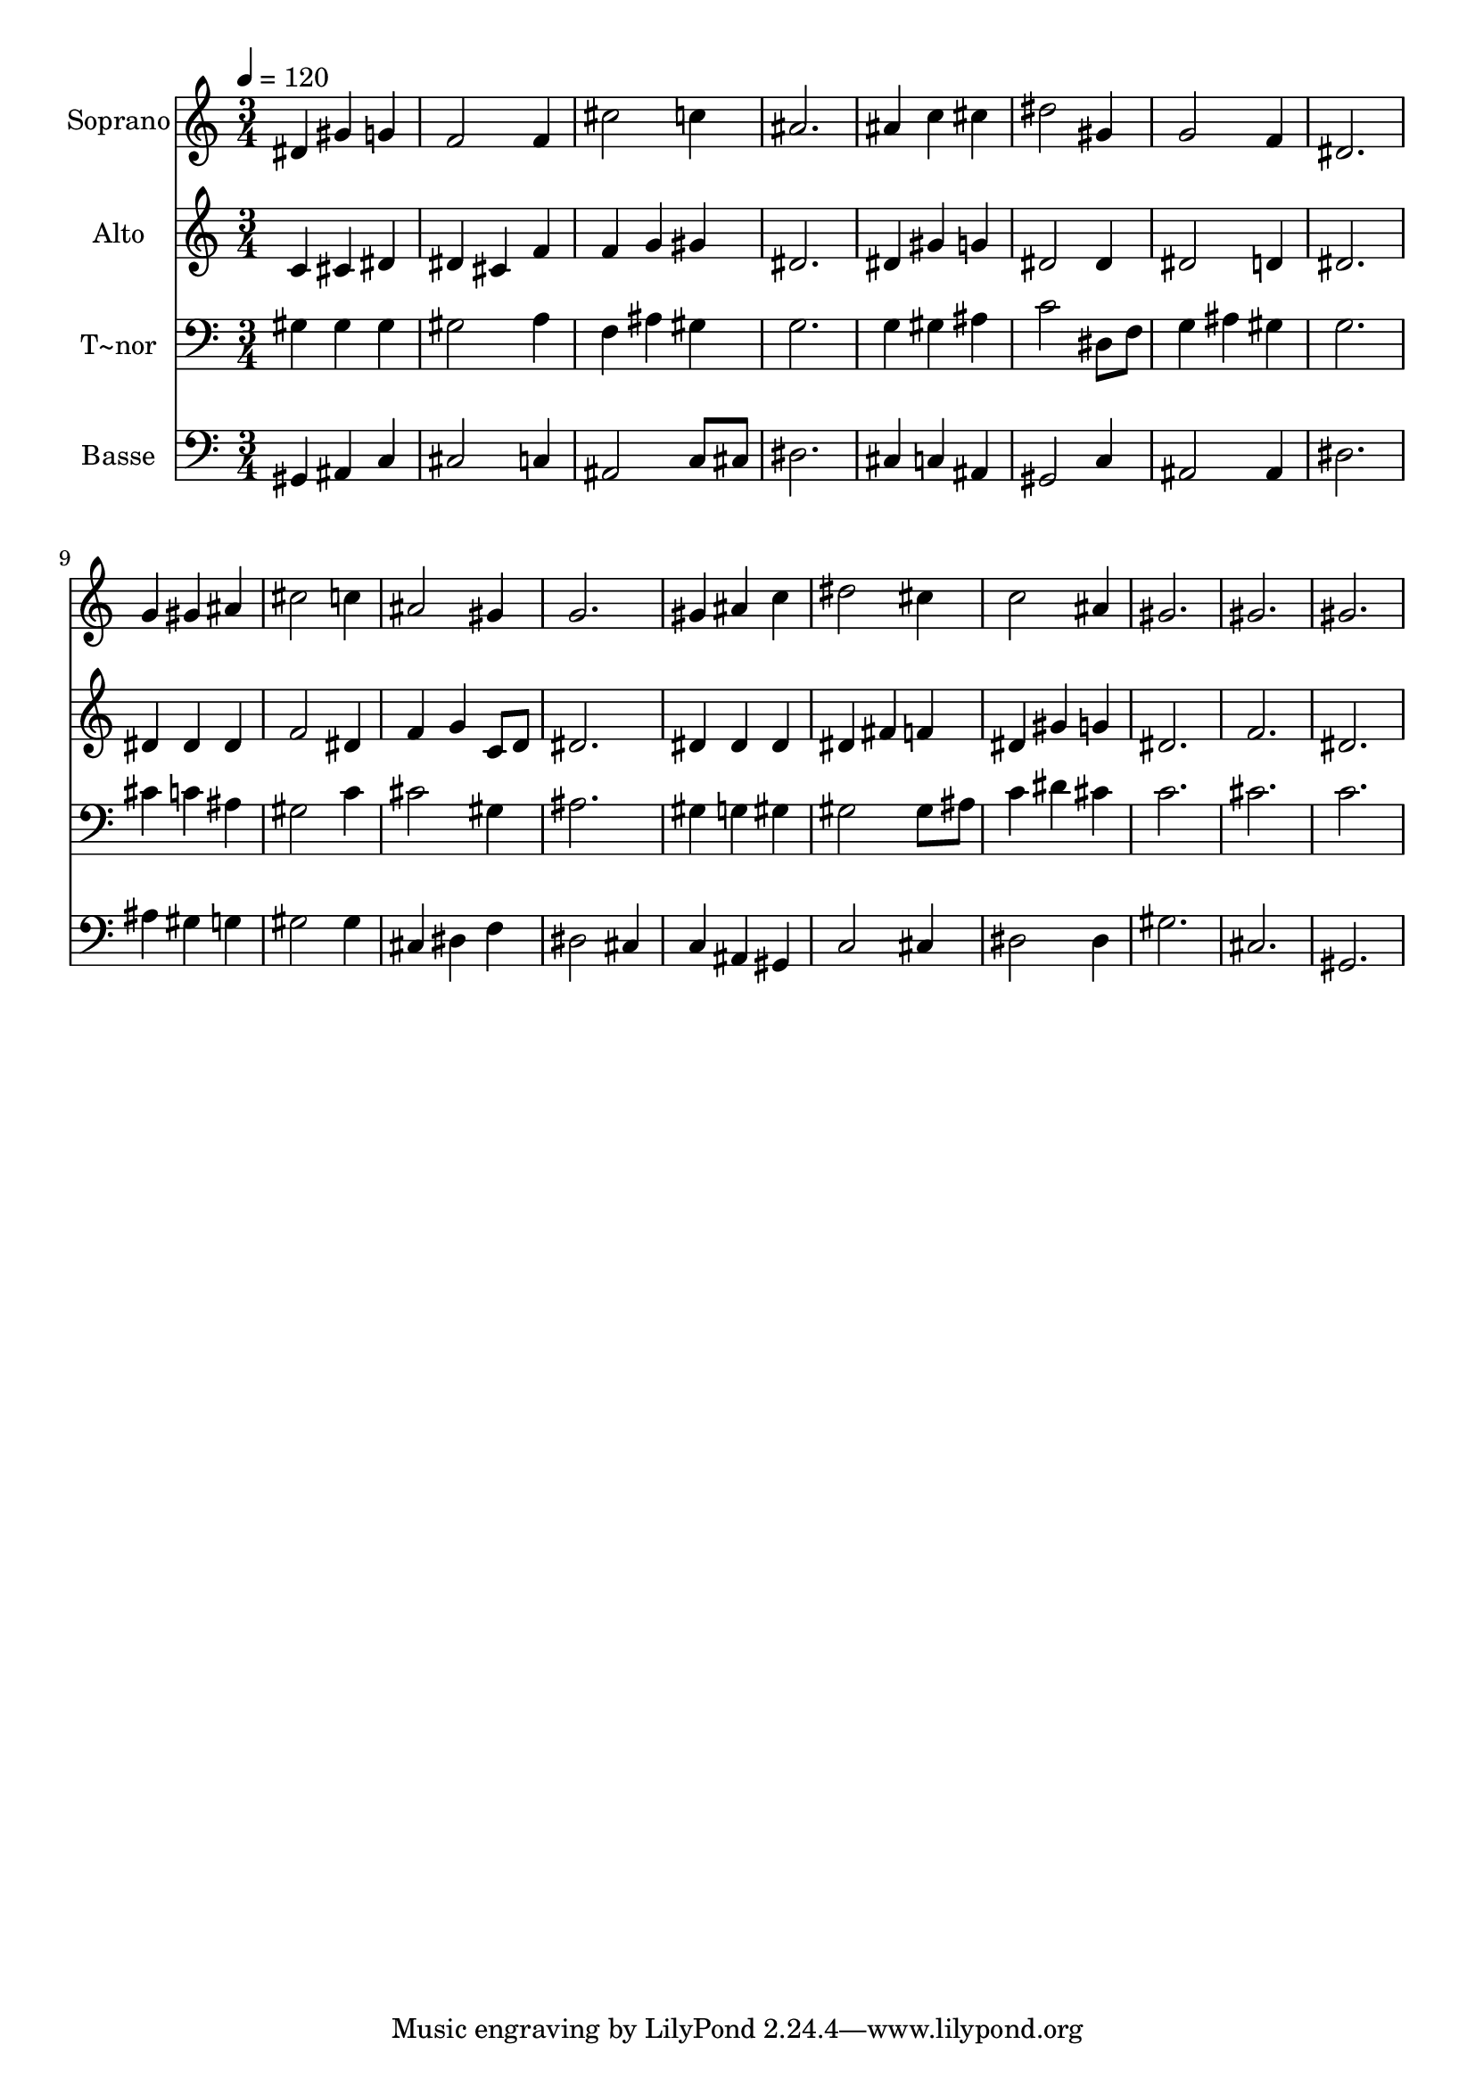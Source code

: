 % Lily was here -- automatically converted by /usr/bin/midi2ly from 56.mid
\version "2.14.0"

\layout {
  \context {
    \Voice
    \remove "Note_heads_engraver"
    \consists "Completion_heads_engraver"
    \remove "Rest_engraver"
    \consists "Completion_rest_engraver"
  }
}

trackAchannelA = {
  
  \time 3/4 
  
  \tempo 4 = 120 
  
}

trackA = <<
  \context Voice = voiceA \trackAchannelA
>>


trackBchannelA = {
  
  \set Staff.instrumentName = "Soprano"
  
}

trackBchannelB = \relative c {
  dis'4 gis g 
  | % 2
  f2 f4 
  | % 3
  cis'2 c4 
  | % 4
  ais2. 
  | % 5
  ais4 c cis 
  | % 6
  dis2 gis,4 
  | % 7
  g2 f4 
  | % 8
  dis2. 
  | % 9
  g4 gis ais 
  | % 10
  cis2 c4 
  | % 11
  ais2 gis4 
  | % 12
  g2. 
  | % 13
  gis4 ais c 
  | % 14
  dis2 cis4 
  | % 15
  c2 ais4 
  | % 16
  gis2. 
  | % 17
  gis 
  | % 18
  gis 
  | % 19
  
}

trackB = <<
  \context Voice = voiceA \trackBchannelA
  \context Voice = voiceB \trackBchannelB
>>


trackCchannelA = {
  
  \set Staff.instrumentName = "Alto"
  
}

trackCchannelC = \relative c {
  c'4 cis dis 
  | % 2
  dis cis f 
  | % 3
  f g gis 
  | % 4
  dis2. 
  | % 5
  dis4 gis g 
  | % 6
  dis2 dis4 
  | % 7
  dis2 d4 
  | % 8
  dis2. 
  | % 9
  dis4 dis dis 
  | % 10
  f2 dis4 
  | % 11
  f g c,8 d 
  | % 12
  dis2. 
  | % 13
  dis4 dis dis 
  | % 14
  dis fis f 
  | % 15
  dis gis g 
  | % 16
  dis2. 
  | % 17
  f 
  | % 18
  dis 
  | % 19
  
}

trackC = <<
  \context Voice = voiceA \trackCchannelA
  \context Voice = voiceB \trackCchannelC
>>


trackDchannelA = {
  
  \set Staff.instrumentName = "T~nor"
  
}

trackDchannelC = \relative c {
  gis'4 gis gis 
  | % 2
  gis2 a4 
  | % 3
  f ais gis 
  | % 4
  g2. 
  | % 5
  g4 gis ais 
  | % 6
  c2 dis,8 f 
  | % 7
  g4 ais gis 
  | % 8
  g2. 
  | % 9
  cis4 c ais 
  | % 10
  gis2 c4 
  | % 11
  cis2 gis4 
  | % 12
  ais2. 
  | % 13
  gis4 g gis 
  | % 14
  gis2 gis8 ais 
  | % 15
  c4 dis cis 
  | % 16
  c2. 
  | % 17
  cis 
  | % 18
  c 
  | % 19
  
}

trackD = <<

  \clef bass
  
  \context Voice = voiceA \trackDchannelA
  \context Voice = voiceB \trackDchannelC
>>


trackEchannelA = {
  
  \set Staff.instrumentName = "Basse"
  
}

trackEchannelC = \relative c {
  gis4 ais c 
  | % 2
  cis2 c4 
  | % 3
  ais2 c8 cis 
  | % 4
  dis2. 
  | % 5
  cis4 c ais 
  | % 6
  gis2 c4 
  | % 7
  ais2 ais4 
  | % 8
  dis2. 
  | % 9
  ais'4 gis g 
  | % 10
  gis2 gis4 
  | % 11
  cis, dis f 
  | % 12
  dis2 cis4 
  | % 13
  c ais gis 
  | % 14
  c2 cis4 
  | % 15
  dis2 dis4 
  | % 16
  gis2. 
  | % 17
  cis, 
  | % 18
  gis 
  | % 19
  
}

trackE = <<

  \clef bass
  
  \context Voice = voiceA \trackEchannelA
  \context Voice = voiceB \trackEchannelC
>>


\score {
  <<
    \context Staff=trackB \trackA
    \context Staff=trackB \trackB
    \context Staff=trackC \trackA
    \context Staff=trackC \trackC
    \context Staff=trackD \trackA
    \context Staff=trackD \trackD
    \context Staff=trackE \trackA
    \context Staff=trackE \trackE
  >>
  \layout {}
  \midi {}
}
